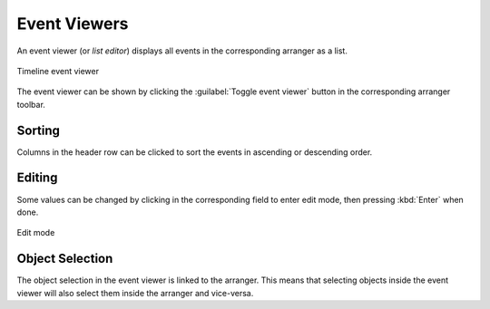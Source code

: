 .. This is part of the Zrythm Manual.
   Copyright (C) 2020, 2022 Alexandros Theodotou <alex at zrythm dot org>
   See the file index.rst for copying conditions.

Event Viewers
=============

An event viewer (or `list editor`) displays all
events in the corresponding arranger as a list.

.. figure:: /_static/img/timeline-event-viewer.png
   :align: center

   Timeline event viewer

The event viewer can be shown by clicking the
:guilabel:`Toggle event viewer` button in the
corresponding arranger toolbar.

Sorting
-------

Columns in the header row can be clicked to sort
the events in ascending or descending order.

Editing
-------

Some values can be changed by clicking in the
corresponding field to enter edit mode, then
pressing :kbd:`Enter` when done.

.. figure:: /_static/img/event-viewer-edit-mode.png
   :align: center

   Edit mode

Object Selection
----------------

The object selection in the event viewer is linked
to the arranger. This means that selecting objects
inside the event viewer will also select them inside
the arranger and vice-versa.
